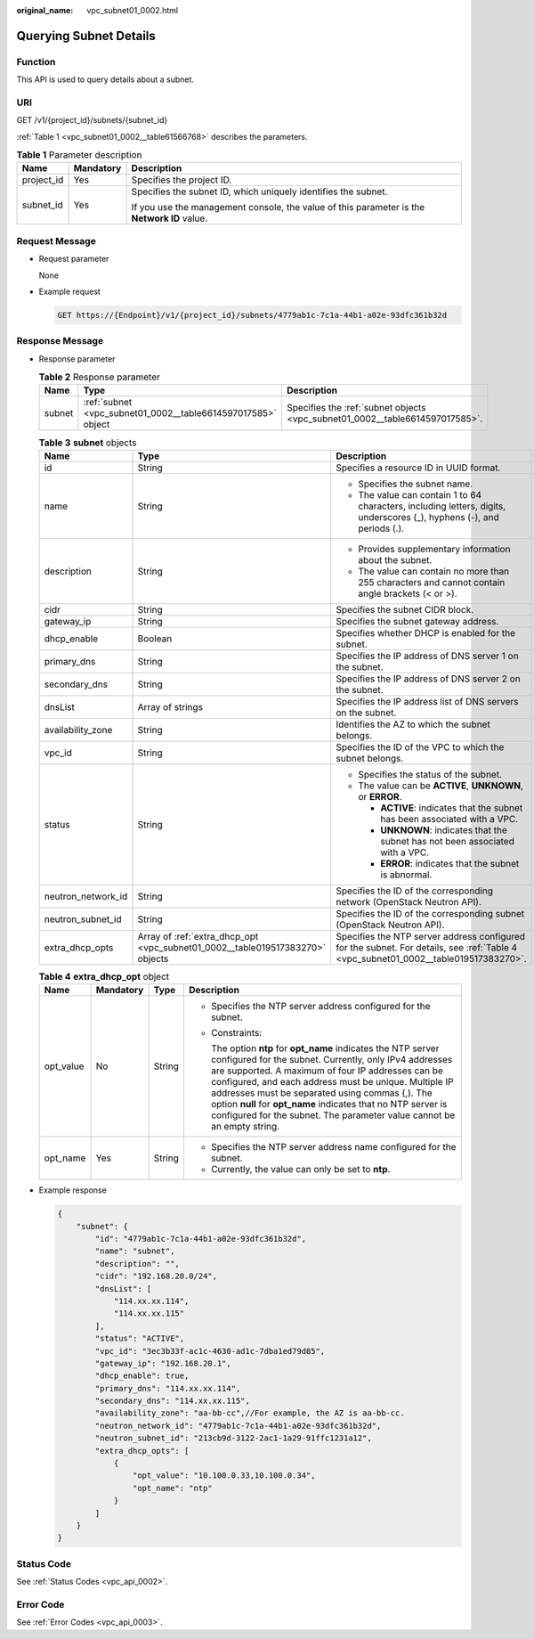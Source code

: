 :original_name: vpc_subnet01_0002.html

.. _vpc_subnet01_0002:

Querying Subnet Details
=======================

Function
--------

This API is used to query details about a subnet.

URI
---

GET /v1/{project_id}/subnets/{subnet_id}

:ref:`Table 1 <vpc_subnet01_0002__table61566768>` describes the parameters.

.. _vpc_subnet01_0002__table61566768:

.. table:: **Table 1** Parameter description

   +-----------------------+-----------------------+---------------------------------------------------------------------------------------------+
   | Name                  | Mandatory             | Description                                                                                 |
   +=======================+=======================+=============================================================================================+
   | project_id            | Yes                   | Specifies the project ID.                                                                   |
   +-----------------------+-----------------------+---------------------------------------------------------------------------------------------+
   | subnet_id             | Yes                   | Specifies the subnet ID, which uniquely identifies the subnet.                              |
   |                       |                       |                                                                                             |
   |                       |                       | If you use the management console, the value of this parameter is the **Network ID** value. |
   +-----------------------+-----------------------+---------------------------------------------------------------------------------------------+

Request Message
---------------

-  Request parameter

   None

-  Example request

   .. code-block:: text

      GET https://{Endpoint}/v1/{project_id}/subnets/4779ab1c-7c1a-44b1-a02e-93dfc361b32d

Response Message
----------------

-  Response parameter

   .. table:: **Table 2** Response parameter

      +--------+--------------------------------------------------------------+------------------------------------------------------------------------------+
      | Name   | Type                                                         | Description                                                                  |
      +========+==============================================================+==============================================================================+
      | subnet | :ref:`subnet <vpc_subnet01_0002__table6614597017585>` object | Specifies the :ref:`subnet objects <vpc_subnet01_0002__table6614597017585>`. |
      +--------+--------------------------------------------------------------+------------------------------------------------------------------------------+

   .. _vpc_subnet01_0002__table6614597017585:

   .. table:: **Table 3** **subnet** objects

      +-----------------------+-------------------------------------------------------------------------------+-------------------------------------------------------------------------------------------------------------------------------------+
      | Name                  | Type                                                                          | Description                                                                                                                         |
      +=======================+===============================================================================+=====================================================================================================================================+
      | id                    | String                                                                        | Specifies a resource ID in UUID format.                                                                                             |
      +-----------------------+-------------------------------------------------------------------------------+-------------------------------------------------------------------------------------------------------------------------------------+
      | name                  | String                                                                        | -  Specifies the subnet name.                                                                                                       |
      |                       |                                                                               | -  The value can contain 1 to 64 characters, including letters, digits, underscores (_), hyphens (-), and periods (.).              |
      +-----------------------+-------------------------------------------------------------------------------+-------------------------------------------------------------------------------------------------------------------------------------+
      | description           | String                                                                        | -  Provides supplementary information about the subnet.                                                                             |
      |                       |                                                                               | -  The value can contain no more than 255 characters and cannot contain angle brackets (< or >).                                    |
      +-----------------------+-------------------------------------------------------------------------------+-------------------------------------------------------------------------------------------------------------------------------------+
      | cidr                  | String                                                                        | Specifies the subnet CIDR block.                                                                                                    |
      +-----------------------+-------------------------------------------------------------------------------+-------------------------------------------------------------------------------------------------------------------------------------+
      | gateway_ip            | String                                                                        | Specifies the subnet gateway address.                                                                                               |
      +-----------------------+-------------------------------------------------------------------------------+-------------------------------------------------------------------------------------------------------------------------------------+
      | dhcp_enable           | Boolean                                                                       | Specifies whether DHCP is enabled for the subnet.                                                                                   |
      +-----------------------+-------------------------------------------------------------------------------+-------------------------------------------------------------------------------------------------------------------------------------+
      | primary_dns           | String                                                                        | Specifies the IP address of DNS server 1 on the subnet.                                                                             |
      +-----------------------+-------------------------------------------------------------------------------+-------------------------------------------------------------------------------------------------------------------------------------+
      | secondary_dns         | String                                                                        | Specifies the IP address of DNS server 2 on the subnet.                                                                             |
      +-----------------------+-------------------------------------------------------------------------------+-------------------------------------------------------------------------------------------------------------------------------------+
      | dnsList               | Array of strings                                                              | Specifies the IP address list of DNS servers on the subnet.                                                                         |
      +-----------------------+-------------------------------------------------------------------------------+-------------------------------------------------------------------------------------------------------------------------------------+
      | availability_zone     | String                                                                        | Identifies the AZ to which the subnet belongs.                                                                                      |
      +-----------------------+-------------------------------------------------------------------------------+-------------------------------------------------------------------------------------------------------------------------------------+
      | vpc_id                | String                                                                        | Specifies the ID of the VPC to which the subnet belongs.                                                                            |
      +-----------------------+-------------------------------------------------------------------------------+-------------------------------------------------------------------------------------------------------------------------------------+
      | status                | String                                                                        | -  Specifies the status of the subnet.                                                                                              |
      |                       |                                                                               | -  The value can be **ACTIVE**, **UNKNOWN**, or **ERROR**.                                                                          |
      |                       |                                                                               |                                                                                                                                     |
      |                       |                                                                               |    -  **ACTIVE**: indicates that the subnet has been associated with a VPC.                                                         |
      |                       |                                                                               |    -  **UNKNOWN**: indicates that the subnet has not been associated with a VPC.                                                    |
      |                       |                                                                               |    -  **ERROR**: indicates that the subnet is abnormal.                                                                             |
      +-----------------------+-------------------------------------------------------------------------------+-------------------------------------------------------------------------------------------------------------------------------------+
      | neutron_network_id    | String                                                                        | Specifies the ID of the corresponding network (OpenStack Neutron API).                                                              |
      +-----------------------+-------------------------------------------------------------------------------+-------------------------------------------------------------------------------------------------------------------------------------+
      | neutron_subnet_id     | String                                                                        | Specifies the ID of the corresponding subnet (OpenStack Neutron API).                                                               |
      +-----------------------+-------------------------------------------------------------------------------+-------------------------------------------------------------------------------------------------------------------------------------+
      | extra_dhcp_opts       | Array of :ref:`extra_dhcp_opt <vpc_subnet01_0002__table019517383270>` objects | Specifies the NTP server address configured for the subnet. For details, see :ref:`Table 4 <vpc_subnet01_0002__table019517383270>`. |
      +-----------------------+-------------------------------------------------------------------------------+-------------------------------------------------------------------------------------------------------------------------------------+

   .. _vpc_subnet01_0002__table019517383270:

   .. table:: **Table 4** **extra_dhcp_opt** object

      +-----------------+-----------------+-----------------+--------------------------------------------------------------------------------------------------------------------------------------------------------------------------------------------------------------------------------------------------------------------------------------------------------------------------------------------------------------------------------------------------------------------------------------+
      | Name            | Mandatory       | Type            | Description                                                                                                                                                                                                                                                                                                                                                                                                                          |
      +=================+=================+=================+======================================================================================================================================================================================================================================================================================================================================================================================================================================+
      | opt_value       | No              | String          | -  Specifies the NTP server address configured for the subnet.                                                                                                                                                                                                                                                                                                                                                                       |
      |                 |                 |                 |                                                                                                                                                                                                                                                                                                                                                                                                                                      |
      |                 |                 |                 | -  Constraints:                                                                                                                                                                                                                                                                                                                                                                                                                      |
      |                 |                 |                 |                                                                                                                                                                                                                                                                                                                                                                                                                                      |
      |                 |                 |                 |    The option **ntp** for **opt_name** indicates the NTP server configured for the subnet. Currently, only IPv4 addresses are supported. A maximum of four IP addresses can be configured, and each address must be unique. Multiple IP addresses must be separated using commas (,). The option **null** for **opt_name** indicates that no NTP server is configured for the subnet. The parameter value cannot be an empty string. |
      +-----------------+-----------------+-----------------+--------------------------------------------------------------------------------------------------------------------------------------------------------------------------------------------------------------------------------------------------------------------------------------------------------------------------------------------------------------------------------------------------------------------------------------+
      | opt_name        | Yes             | String          | -  Specifies the NTP server address name configured for the subnet.                                                                                                                                                                                                                                                                                                                                                                  |
      |                 |                 |                 | -  Currently, the value can only be set to **ntp**.                                                                                                                                                                                                                                                                                                                                                                                  |
      +-----------------+-----------------+-----------------+--------------------------------------------------------------------------------------------------------------------------------------------------------------------------------------------------------------------------------------------------------------------------------------------------------------------------------------------------------------------------------------------------------------------------------------+

-  Example response

   .. code-block::

      {
          "subnet": {
              "id": "4779ab1c-7c1a-44b1-a02e-93dfc361b32d",
              "name": "subnet",
              "description": "",
              "cidr": "192.168.20.0/24",
              "dnsList": [
                  "114.xx.xx.114",
                  "114.xx.xx.115"
              ],
              "status": "ACTIVE",
              "vpc_id": "3ec3b33f-ac1c-4630-ad1c-7dba1ed79d85",
              "gateway_ip": "192.168.20.1",
              "dhcp_enable": true,
              "primary_dns": "114.xx.xx.114",
              "secondary_dns": "114.xx.xx.115",
              "availability_zone": "aa-bb-cc",//For example, the AZ is aa-bb-cc.
              "neutron_network_id": "4779ab1c-7c1a-44b1-a02e-93dfc361b32d",
              "neutron_subnet_id": "213cb9d-3122-2ac1-1a29-91ffc1231a12",
              "extra_dhcp_opts": [
                  {
                      "opt_value": "10.100.0.33,10.100.0.34",
                      "opt_name": "ntp"
                  }
              ]
          }
      }

Status Code
-----------

See :ref:`Status Codes <vpc_api_0002>`.

Error Code
----------

See :ref:`Error Codes <vpc_api_0003>`.
